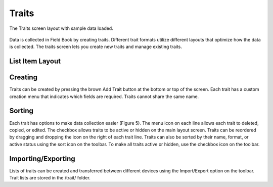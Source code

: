 Traits
======
.. figure:: /_static/images/traits/traits_framed.png
   :width: 40%
   :align: center
   :alt: Traits layout with samples imported

   The Traits screen layout with sample data loaded.

Data is collected in Field Book by creating traits. Different trait formats utilize different layouts that optimize how the data is collected. The traits screen lets you create new traits and manage existing traits.

List Item Layout
----------------

Creating
--------
Traits can be created by pressing the brown Add Trait button at the bottom or top of the screen. Each trait has a custom creation menu that indicates which fields are required. Traits cannot share the same name.

Sorting
-------
Each trait has options to make data collection easier (Figure 5). The menu icon on each line allows each trait to deleted, copied, or edited. The checkbox allows traits to be active or hidden on the main layout screen. Traits can be reordered by dragging and dropping the icon on the right of each trait line. Traits can also be sorted by their name, format, or active status using the sort icon on the toolbar. To make all traits active or hidden, use the checkbox icon on the toolbar.

Importing/Exporting
-------------------
Lists of traits can be created and transferred between different devices using the Import/Export option on the toolbar. Trait lists are stored in the /trait/ folder.
